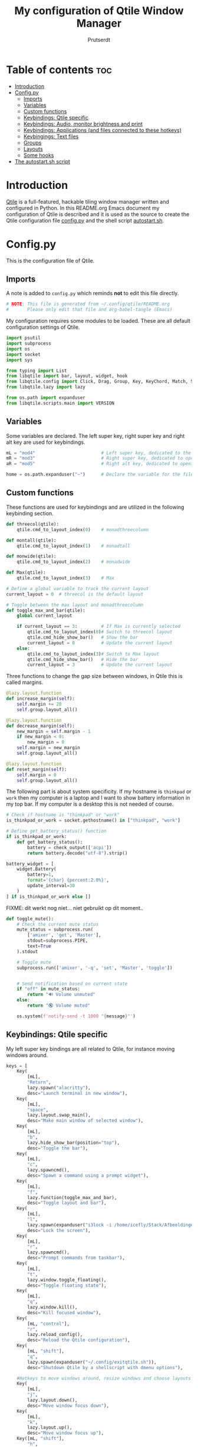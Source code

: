 #+TITLE: My configuration of Qtile Window Manager
#+auto_tangle: t
#+AUTHOR: Prutserdt
[[file:Qtile.png]]
* Table of contents :toc:
- [[#introduction][Introduction]]
- [[#configpy][Config.py]]
  - [[#imports][Imports]]
  - [[#variables][Variables]]
  - [[#custom-functions][Custom functions]]
  - [[#keybindings-qtile-specific][Keybindings: Qtile specific]]
  - [[#keybindings-audio-monitor-brightness-and-print][Keybindings: Audio, monitor brightness and print]]
  - [[#keybindings-applications-and-files-connected-to-these-hotkeys][Keybindings: Applications (and files connected to these hotkeys)]]
  - [[#keybingings-text-files][Keybingings: Text files]]
  - [[#groups][Groups]]
  - [[#layouts][Layouts]]
  - [[#some-hooks][Some hooks]]
- [[#the-autostartsh-script][The autostart.sh script]]

* Introduction
[[http://www.qtile.org/][Qtile]] is a full-featured, hackable tiling window manager written and configured in Python. In this README.org Emacs document my configuration of Qtile is described and it is used as the source to create the Qtile configuration file [[https://github.com/Prutserdt/dotfiles/blob/master/.config/qtile/config.py][config.py]] and the shell script [[https://github.com/Prutserdt/dotfiles/blob/master/.config/qtile/autostart.sh][autostart.sh]].

* Config.py
This is the configuration file of Qtile.
** Imports
A note is added to ~config.py~ which reminds *not* to edit this file directly.
#+BEGIN_SRC python :tangle config.py :results none :eval never
# NOTE: This file is generated from ~/.config/qtile/README.org
#       Please only edit that file and org-babel-tangle (Emacs)
#+END_SRC

My configuration requires some modules to be loaded. These are all default configuration settings of Qtile.
#+BEGIN_SRC python :tangle config.py :results none :eval never
import psutil
import subprocess
import os
import socket
import sys

from typing import List
from libqtile import bar, layout, widget, hook
from libqtile.config import Click, Drag, Group, Key, KeyChord, Match, Screen, ScratchPad, DropDown
from libqtile.lazy import lazy

from os.path import expanduser
from libqtile.scripts.main import VERSION
#+END_SRC

** Variables
Some variables are declared. The left super key, right super key and right alt key are used for keybindings.
#+BEGIN_SRC python :tangle config.py :results none :eval never
mL = "mod4"                         # Left super key, dedicated to the windowmanager
mR = "mod3"                         # Right super key, dedicated to open applications
aR = "mod5"                         # Right alt key, dedicated to opening of files

home = os.path.expanduser("~")      # Declare the variable for the file path
#+END_SRC

** Custom functions
These functions are used for keybindings and are utilized in the following keybinding section.
#+BEGIN_SRC python :tangle config.py :eval never
def threecol(qtile):
    qtile.cmd_to_layout_index(0)    # monadthreecolumn

def montall(qtile):
    qtile.cmd_to_layout_index(1)    # monadtall

def monwide(qtile):
    qtile.cmd_to_layout_index(2)    # monadwide

def Max(qtile):
    qtile.cmd_to_layout_index(3)    # Max

# Define a global variable to track the current layout
current_layout = 0  # threecol is the default layout

# Toggle between the max layout and monadthreecolumn
def toggle_max_and_bar(qtile):
    global current_layout

    if current_layout == 3:         # If Max is currently selected
        qtile.cmd_to_layout_index(0)# Switch to threecol layout
        qtile.cmd_hide_show_bar()   # Show the bar
        current_layout = 0          # Update the current layout
    else:
        qtile.cmd_to_layout_index(3)# Switch to Max layout
        qtile.cmd_hide_show_bar()   # Hide the bar
        current_layout = 3          # Update the current layout
#+END_SRC

Three functions to change the gap size between windows, in Qtile this is called margins.
#+BEGIN_SRC python :tangle config.py :eval never
@lazy.layout.function
def increase_margin(self):
    self.margin += 20
    self.group.layout_all()

@lazy.layout.function
def decrease_margin(self):
    new_margin = self.margin - 1
    if new_margin < 0:
        new_margin = 0
    self.margin = new_margin
    self.group.layout_all()

@lazy.layout.function
def reset_margin(self):
    self.margin = 0
    self.group.layout_all()
#+END_SRC

The following part is about system specificity. If my hostname is =thinkpad= or =work= then my computer is a laptop and I want to show battery information in my top bar. If my computer is a desktop this is not needed of course.
#+BEGIN_SRC python :tangle config.py :results none :eval never
# Check if hostname is "thinkpad" or "work"
is_thinkpad_or_work = socket.gethostname() in ["thinkpad", "work"]

# Define get_battery_status() function
if is_thinkpad_or_work:
    def get_battery_status():
        battery = check_output(['acpi'])
        return battery.decode("utf-8").strip()

battery_widget = [
    widget.Battery(
        battery=1,
        format='{char} {percent:2.0%}',
        update_interval=30
    )
] if is_thinkpad_or_work else []
#+end_src

FIXME: dit werkt nog niet... niet gebruikt op dit moment..
#+BEGIN_SRC python :tangle config.py :results none :eval never
def toggle_mute():
    # Check the current mute status
    mute_status = subprocess.run(
        ['amixer', 'get', 'Master'],
        stdout=subprocess.PIPE,
        text=True
    ).stdout

    # Toggle mute
    subprocess.run(['amixer', '-q', 'set', 'Master', 'toggle'])


    # Send notification based on current state
    if "off" in mute_status:
        return "🔊 Volume unmuted"
    else:
        return "🔇 Volume muted"

    os.system(f'notify-send -t 1000 "{message}"')

#+end_src

** Keybindings: Qtile specific
My left super key bindings are all related to Qtile, for instance moving windows around.
#+BEGIN_SRC python :tangle config.py :results none :eval never
keys = [
    Key(
        [mL],
        "Return",
        lazy.spawn("alacritty"),
        desc="Launch terminal in new window"),
    Key(
        [mL],
        "space",
        lazy.layout.swap_main(),
        desc="Make main window of selected window"),
    Key(
        [mL],
        "b",
        lazy.hide_show_bar(position="top"),
        desc="Toggle the bar"),
    Key(
        [mL],
        "c",
        lazy.spawncmd(),
        desc="Spawn a command using a prompt widget"),
    Key(
        [mL],
        "f",
        lazy.function(toggle_max_and_bar),
        desc="Toggle layout and bar"),
    Key(
        [mL],
        "l",
        lazy.spawn(expanduser("i3lock -i /home/icefly/Stack/Afbeeldingen/Wallpapers/thomas_thiemeyer_Voyage1920x1080-3261363968.jpg -F")),
        desc="Lock the screen"),
    Key(
        [mL],
        "r",
        lazy.spawncmd(),
        desc="Prompt commands from taskbar"),
    Key(
        [mL],
        "t",
        lazy.window.toggle_floating(),
        desc="Toggle floating state"),
    Key(
        [mL],
        "q",
        lazy.window.kill(),
        desc="Kill focused window"),
    Key(
        [mL, "control"],
        "r",
        lazy.reload_config(),
        desc="Reload the Qtile configuration"),
    Key(
        [mL, "shift"],
        "q",
        lazy.spawn(expanduser("~/.config/exitqtile.sh")),
        desc="Shutdown Qtile by a shellscript with dmenu options"),

    #Hotkeys to move windows around, resize windows and choose layouts
    Key(
        [mL],
        "j",
        lazy.layout.down(),
        desc="Move window focus down"),
    Key(
        [mL],
        "k",
        lazy.layout.up(),
        desc="Move window focus up"),
    Key([mL, "shift"],
        "h",
        lazy.layout.shuffle_left(),
        desc="Move window to the left"),
    Key(
        [mL, "shift"],
        "l",
        lazy.layout.shuffle_right(),
        desc="Move window to the right"),
    Key(
        [mL, "shift"],
        "j",
        lazy.layout.shuffle_down(),
        desc="Move window down"),
    Key(
        [mL, "shift"],
        "k",
        lazy.layout.shuffle_up(),
        desc="Move window up"),
    Key(
        [mL, "control"],
        "h",
        lazy.layout.grow(),
        desc="Grow the selected window"),
    Key(
        [mL, "control"],
        "j",
        lazy.layout.shrink_main(),
        desc="Shrink the main window"),
    Key(
        [mL, "control"],
        "k",
        lazy.layout.grow_main(),
        desc="Grow the main window"),
    Key(
        [mL, "control"],
        "l",
        lazy.layout.shrink(),
        desc="Shrink the selected window"),
    Key(
        [mL],
        "y",
        lazy.function(Max),
        desc="Layout: max"),
    Key(
        [mL],
        "u",
        lazy.function(threecol),
        desc="Layout: Threecolumn  without margins"),
    Key(
        [mL],
        "i",
        lazy.function(monwide),
        desc="Layout: MonadWide no margins"),
    Key(
        [mL],
        "o",
        lazy.function(montall),
        desc="Layout: MonadTall no margins"),
    Key(
        [mL],
        'a',
        increase_margin,
        desc="Increase gaps"),
    Key(
        [mL, "shift"],
        "a",
        decrease_margin,
        desc="Decrease gaps"),
    Key(
        [mL],
        "m",
        reset_margin,
        desc="Reset gaps to zero"),
#+END_SRC

** Keybindings: Audio, monitor brightness and print
Hotkeys to control the volume, muting, printscreen, OCR from printscreen and change monitor brightness and color.
#+BEGIN_SRC python :tangle config.py :results none :eval never
    # Hotkeys for audio and printscreen
    Key(
        [],
        "XF86AudioRaiseVolume",
        lazy.spawn('amixer -q set Master 5%+'),
        lazy.spawn('notify-send -t 1000 " 🔊 Volume increased"')),
    Key(
        [],
        "XF86AudioLowerVolume",
        lazy.spawn("amixer -q set Master 5%-"),
        lazy.spawn('notify-send -t 1000 "🔈 Volume decreased"')),
    Key(
        [],
        "XF86AudioMute",
        lazy.spawn("amixer -q set Master toggle"),
        lazy.spawn('notify-send -t 1000 "🔇 Volume muting toggled"')),
# FIXME: this should be changed!
#    Key(
#        [],
#        "XF86AudioMute",
#        lazy.function(toggle_mute)),
    Key(
        [],
        "Print",
        lazy.spawn("xfce4-screenshooter -r -s " + expanduser("~/Downloads")),
        lazy.spawn('notify-send -t 1000 "Running xfce4-screenshooter, please select area with your mouse to make a screenshot"')),
    Key(
        ["shift"],
        "Print",
        lazy.spawn(expanduser("~/.config/screenshot2text.sh"))),
    Key(
        [],
        "XF86Launch8",
        lazy.spawn('$HOME/.config/keyboard_config.sh')),
    Key(
        [],
        "XF86Launch9",
        lazy.spawn(expanduser("~/.config/resetRGB.sh"))),
    Key(
        [],
        "XF86MonBrightnessUp",
        lazy.spawn(expanduser("~/.config/incrMonitorBrightness.sh"))),
    Key(
        [],
        "XF86MonBrightnessDown",
        lazy.spawn(expanduser("~/.config/decrMonitorBrightness.sh"))),
#+END_SRC

** Keybindings: Applications (and files connected to these hotkeys)
Right super key to open applications. Shift is used to update the application.
#+BEGIN_SRC python :tangle config.py :results none :eval never
    # Open applications
    Key([mR],
        "a",
        lazy.spawn("python " + expanduser("~/.config/aandelen.py")),
        lazy.spawn("emacsclient -n ~/Stack/Documenten/Aandelen/aandelen_log.org"),
        desc="Open in emacs: run het python aandelen script en open het aandelen log"),
    Key(
        [mR],
        "b",
        lazy.spawn(expanduser("~/.config/dmenuinternet.sh"))), # browser via dmenu, related to 'urls'
    Key(
        [mR],
        "c",
        lazy.spawn(expanduser("~/.config/clipboard_dm.sh"))), # copy/paste clipoard
    Key(
        [mR],
        "d",
        lazy.spawn(expanduser("~/.config/dmenuapps.sh"))),
    Key(
        [mR, "shift"],
        "d",
        lazy.spawn(expanduser("~/.config/dmenuUpdate.sh"))),
    Key(
        [mR],
        "e",
        #lazy.spawn("emacsclient -c -n -a 'emacs'")),
        #lazy.spawn("/usr/bin/emacsclient -c")),
        #lazy.spawn("/usr/local/bin/emacs --daemon")),
        lazy.spawn("/usr/bin/emacs")), # works currently on my desktop
        #lazy.spawn(expanduser("~/.config/run_emacs.sh"))),
    #Keylazy.function(run_emacs)), # use in case of problems([mR], "E", lazy.spawn(expanduser("~/.config/run_emacs_new_frame.sh"))),
    Key(
        [mR],
        "f",
        lazy.spawn("firefox")),
    Key(
        [mR],
        "g",
        lazy.spawn("gimp")),
    Key(
        [mR],
        "h",
        lazy.spawn(expanduser("~/.config/bitcoin_notification.py"))),
    Key(
        [mR],
        "m",
        lazy.spawn("mousepad")),
    Key(
        [mR, "shift"],
        "m",
        lazy.spawn(expanduser("~/.config/dm_image_to_maps.sh"))),
    # show location of picture in google maps
    Key(
        [mR],
        "p",
        lazy.spawn("keepass")),
    Key(
        [mR, "shift"],
        "p",
        lazy.spawn(expanduser("~/.config/dm_move_images.sh"))),  # show location of picture in google maps
    Key(
        [mR],
        "s",
        lazy.spawn("xfce4-screenshooter -s " + expanduser("~~/Downloads"))),
    Key(
        [mR, "shift"],
        "s",
        lazy.spawn("signal-desktop --start-in-tray --use-tray-icon")),
    Key(
        [mR],
        "t",
        lazy.spawn(expanduser("~/.config/dmenuthunar.sh"))),  # related to 'directories'
    Key(
        [mR],
        "u",
        lazy.spawn(expanduser("~/.config/dmenuunicode.sh"))),  # related to 'unicode'
    Key(
        [mR],
        "v",
        lazy.spawn("alacritty -e vim")),
    Key(
        [mR],
        "w",
        lazy.spawn(expanduser("~/.config/dmenuwallpaper.sh"))),
    Key(
        [mR],
        "delete",
        lazy.spawn(expanduser("~/.config/dmenukill.sh"))),
#+END_SRC

** Keybingings: Text files
The right alt key is used to open text files in Emacs. NOTE: if emacs is not open in a window this will not work, first open emacs!
#+BEGIN_SRC python :tangle config.py :results none :eval never
    # Open text files in emacs, note
    Key(
        [aR],
        "a",
        lazy.spawn("emacsclient -n ~/Stack/Documenten/Aandelen/aandelen_log.org")),
    Key(
        [aR],
        "b",
        lazy.spawn("emacsclient -n ~/Stack/Command_line/urls')}")),  # related to dmenuinternet.sh
    Key(
        [aR],
        "c",
        lazy.spawn("emacsclient -n ~/.config/README.org")),  # shell scripts readme
    Key(
        [aR],
        "e",
        lazy.spawn("emacsclient -n ~/.config/doom/README.org")),
    Key(
        [aR],
        "q",
        lazy.spawn("emacsclient -n ~/.config/qtile/README.org")),
    Key(
        [aR],
        "r",
        lazy.spawn("emacsclient -n ~/README.org")),  # github readme
    Key(
        [aR],
        "t",
        lazy.spawn("emacsclient -n ~/Stack/Command_line/directories")),  # related to dmenuthunar.sh
    Key(
        [aR, "shift"],
        "t",
        lazy.spawn("emacsclient -n ~/Stack/Command_line/textfiles")),
    Key(
        [aR],
        "u",
        lazy.spawn("emacsclient -n ~/.config/unicode")),  # related to dmenuunicode.sh
    Key(
        [aR],
        "v",
        lazy.spawn("emacsclient -n ~/.vimrc")),
    Key(
        [aR],
        "w",
        lazy.spawn(expanduser("~/.config/wololo.sh"))),
    Key(
        [aR],
        "x",
        lazy.spawn("emacsclient -n ~/.xinitrc")),
    Key(
        [aR],
        "z",
        lazy.spawn("emacsclient -n ~/.zshrc")),
]
#+END_SRC

** Groups
The workspaces are described here, which are called Groups in Qtile. I don't need more than four groups so I limited it to that. The number 3 is not present because of my custom Sweep keyboard where I bound number 3 at the same keyposition as 'd' and 'Left Super'.
#+BEGIN_SRC python :tangle config.py :results none :eval never
groups = [Group(i) for i in "1245"]

for i in groups:
    keys.extend(
        [
            Key(
                [mL],      # mL + number of group --> switch to group
                i.name,
                lazy.group[i.name].toscreen(),
                desc="Switch to group {}".format(i.name),
            ),
            # Move and follow focused window to group
            Key(
                [mL, "shift"],
                i.name,
                lazy.window.togroup(
                    i.name,
                    switch_group=True),  #True=follow window
                desc="Move and follow the focused window to group {}".format(i.name),
            ),
            # Exactly the same as above, but don't follow the moved window to group
            Key(
                [mL, "control", "shift"],
                i.name,
                lazy.window.togroup(i.name),
                desc="Move the focused window to group {}".format(i.name),
            ),
        ]
    )

groups.append(
    ScratchPad("scratchpad", [
        DropDown("1",
                 "qalculate-gtk",
                 x=0.0,
                 y=0.0,
                 width=0.2,
                 height=0.3,
                 on_focus_lost_hide=False),
    ])
)

is_thinkpad = socket.gethostname().lower() in ["thinkpad"]

keys.extend([
    Key([],
        "XF86Favorites" if is_thinkpad else "XF86Calculator",
        lazy.group["scratchpad"].dropdown_toggle("1"),
        lazy.spawn('notify-send -t 1000 " Running qalculate-gtk"'))
])

layout_theme = {"border_width": 2,
                "border_focus":  "#d75f5f",
                "border_normal": "#282C35",
                "min_ratio": 0.05, "max_ratio": 0.9,
                "new_client_position":'bottom',
                }

layout_theme_max = {"border_width": 0,
                "border_focus": False,
                "min_ratio": 0.05, "max_ratio": 0.9,
                "new_client_position":'bottom',
                }

# A separate theme for floating mode, different color, thicker border width
floating_theme = {"border_width": 3,
                "border_focus": "#98BE65",
                "border_normal": "#006553",
                }
#+END_SRC

** Layouts
I mainly use the MonadThreeCol layout, which is similar to DWM's centered master and can switch to tall and wide mode and use gaps or no gaps for these layouts.
#+BEGIN_SRC python :tangle config.py :results none :eval never
layouts = [
   layout.MonadThreeCol(**layout_theme),
   layout.MonadTall(**layout_theme),
   layout.MonadWide(**layout_theme),
   layout.Max(**layout_theme_max),  # Set border_focus to False for Max layout
]

widget_defaults = dict(
    font="hack",
    fontsize=12,
    padding=3,
)
extension_defaults = widget_defaults.copy()

screens = [
    Screen(
        top=bar.Bar(
            [
                widget.Spacer(),
                widget.GroupBox(
                    inactive= "333333",
                    active= "888888",
                    disable_drag=True,
                    highlight_method='line',
                    highlight_color=['000000','d75f5f']),
                widget.WindowName(
                    foreground="#555555"),
                widget.Chord(
                    chords_colors={
                        "launch": ("#ff0000", "#ffffff"),
                    },
                    name_transform=lambda name: name.upper(),
                ),
# aangepast <2025-03-08 Sat>, ik gebruik nu notification-daemon
#                widget.Notify(
#                    foreground="#ff966c"),
                widget.Systray(),
            ]   + battery_widget +
            [
                widget.OpenWeather(
                    app_key="4cf3731a25d1d1f4e4a00207afd451a2",
                    cityid="2759661",
                    format='{main_temp:.1f} °C {icon}',
                    foreground="#888888",
                    metric=True,
                    mouse_callbacks={"Button1": lazy.spawn("xdg-open https://buienradar.nl"), "Button3": lazy.spawn("xdg-open https://openweathermap.org/city/2759661")}
                ),
                widget.Volume(
                    foreground="#d75f5f"),
                widget.QuickExit(
                    default_text="  🛑",
                    foreground="#888888"),
                widget.Clock(
                    format="%d%b%y %H:%M",
                    foreground="#888888",
                    mouse_callbacks={"Button1": lazy.spawn("xdg-open https://www.timeanddate.com/calendar/")}
                ),
            ],
            24,
            opacity=0.85,
        ),
    ),
]

# Drag floating layouts.
mouse = [
    Drag(
        [mL],
        "Button1",
        lazy.window.set_position_floating(),
        start=lazy.window.get_position()
        ),
    Drag(
        [mL],
        "Button3",
        lazy.window.set_size_floating(),
        start=lazy.window.get_size()
        ),
    Click(
        [mL],
        "Button2",
        lazy.window.bring_to_front()
        ),
]

dgroups_key_binder = None
dgroups_app_rules = []  # type: List
follow_mouse_focus = True
bring_front_click = False
cursor_warp = False
floating_layout = layout.Floating(**floating_theme,
    float_rules=[
        # Run utility of `xprop` to see the wm class and name of an X client
        ,*layout.Floating.default_float_rules,
        Match(wm_class="gimp"),      # gimp image editor
        Match(wm_class="keepass2"),  # keepass password editor
    ],
)

auto_fullscreen = False
focus_on_window_activation = "smart"
reconfigure_screens = True

auto_minimize = True  # for steam games

#+END_SRC

** Some hooks
A startup script is ran after startup of Qtile and the window swallowing is set here to swallow the terminal window when an application is started in it (which is reopened after closing of the applications).
#+BEGIN_SRC python :tangle config.py :eval never
@hook.subscribe.layout_change
def update_current_layout(layout):
    global current_layout
    current_layout = layout.index()

# Startup script
@hook.subscribe.startup_once
def start_once():
    home = os.path.expanduser("~")
    subprocess.call([home + "/.config/qtile/autostart.sh"])
    home = os.path.expanduser("~")

# swallow window when starting application from terminal
@hook.subscribe.client_new
def _swallow(window):
    pid = window.window.get_net_wm_pid()
    ppid = psutil.Process(pid).ppid()
    cpids = {
        c.window.get_net_wm_pid(): wid for wid, c in window.qtile.windows_map.items()
    }
    for i in range(5):
        if not ppid:
            return
        if ppid in cpids:
            parent = window.qtile.windows_map.get(cpids[ppid])
            parent.minimized = True
            window.parent = parent
            return
        ppid = psutil.Process(ppid).ppid()

@hook.subscribe.client_killed
def _unswallow(window):
    if hasattr(window, 'parent'):
        window.parent.minimized = False

wmname = f"Qtile {VERSION}"
#+END_SRC

* The autostart.sh script
This shell script is called in the config.py script and is autostarting some services when Qtile starts. In my case this is hostname dependent.The us keyboard map is selected and my Alt/Super/Escape keys are changed. With ~xset~ the keyrepeats are increased. Picom is handling the transparancy and the Emacs daemon is started. nm-applet is the NetworkManager applet.
#+BEGIN_SRC sh :tangle autostart.sh :eval no :tangle-mode (identity #o755)
#!/bin/bash
# NOTE: This file is generated from ~/.config/qtile/README.org
#       Please only edit that file and org-babel-tangle (Emacs)

hostname=$(uname -n)

if [ "$hostname" = "work" ]; then
    $HOME/.config/notify-log.sh $HOME/.config/notify.log &  # writing notification to a logfile
    /usr/lib/notification-daemon-1.0/notification-daemon &
    sleep 1
    $HOME/.config/escape_caps_toggle.sh &
    sleep 0.2
    $HOME/.config/keyboard_config.sh &
    setxkbmap us &
    emacs --daemon &
    nm-applet &
    thunar --daemon &
    picom -b &
    notify-send -t 2000 "autostart, found hostname: $hostname. Script continued."
    VBoxClient --clipboard &&
    VBoxClient --draganddrop
    xrandr --output Virtual-1 --mode 1920x1080; feh --bg-fill ~/Stack/Afbeeldingen/Wallpapers/default.jpg &
    syncthing &
fi

if [ "$hostname" = "linuxbox" ]; then
    setxkbmap us &
    /usr/lib/notification-daemon-1.0/notification-daemon &
    $HOME/.config/notify-log.sh $HOME/.config/notify.log &
    emacs --daemon &
    nm-applet &
    thunar --daemon &
    sleep 1
    $HOME/.config/keyboard_config.sh &
    picom -b &
    syncthing &
    #signal-desktop --start-in-tray --use-tray-icon &
    #$HOME/.config/stack_startup.sh & # Shell script to search for current Stack AppImage
fi

if [ "$hostname" = "thinkpad" ]; then
    $HOME/.config/escape_caps_toggle.sh &
    $HOME/.config/keyboard_config.sh &
    /usr/lib/notification-daemon-1.0/notification-daemon &
    setxkbmap us &
    $HOME/.config/notify-log.sh $HOME/.config/notify.log &
    emacs --daemon &
    nm-applet &
    thunar --daemon &
    picom -b &
    syncthing &
fi
#+end_src
